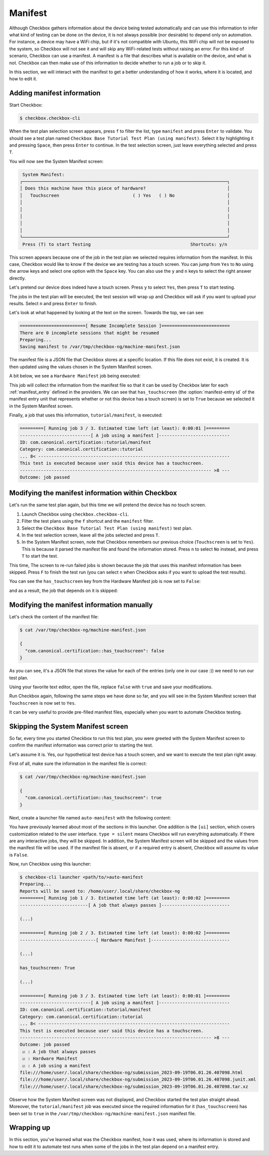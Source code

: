 .. _base_tutorial_manifest:

========
Manifest
========

Although Checkbox gathers information about the device being tested
automatically and can use this information to infer what kind of testing
can be done on the device, it is not always possible (nor desirable) to
depend only on automation. For instance, a device may have a WiFi chip,
but if it's not compatible with Ubuntu, this WiFi chip will not be exposed
to the system, so Checkbox will not see it and will skip any WiFi-related
tests without raising an error. For this kind of scenario, Checkbox can use
a manifest. A manifest is a file that describes what is available on the
device, and what is not. Checkbox can then make use of this information to
decide whether to run a job or to skip it.

In this section, we will interact with the manifest to get a better
understanding of how it works, where it is located, and how to edit it.

Adding manifest information
===========================

Start Checkbox:

.. code-block:: none

    $ checkbox.checkbox-cli

When the test plan selection screen appears, press ``f`` to filter the list,
type ``manifest`` and press ``Enter`` to validate. You should see a test plan
named ``Checkbox Base Tutorial Test Plan (using manifest)``. Select it by
highlighting it and pressing ``Space``, then press ``Enter`` to continue. In
the test selection screen, just leave everything selected and press ``T``.

You will now see the System Manifest screen:

.. code-block:: none

     System Manifest:
    ┌──────────────────────────────────────────────────────────────────────────────┐
    │ Does this machine have this piece of hardware?                               │
    │   Touchscreen                            ( ) Yes   ( ) No                    │
    │                                                                              │
    │                                                                              │
    │                                                                              │
    │                                                                              │
    │                                                                              │
    └──────────────────────────────────────────────────────────────────────────────┘
     Press (T) to start Testing                                      Shortcuts: y/n

This screen appears because one of the job in the test plan we selected
requires information from the manifest. In this case, Checkbox would like
to know if the device we are testing has a touch screen. You can jump
from ``Yes`` to ``No`` using the arrow keys and select one option with the
``Space`` key. You can also use the ``y`` and ``n`` keys to select the right
answer directly.

Let's pretend our device does indeed have a touch screen. Press ``y`` to
select ``Yes``, then press ``T`` to start testing.

The jobs in the test plan will be executed, the test session will wrap up and
Checkbox will ask if you want to upload your results. Select ``n`` and press
``Enter`` to finish.

Let's look at what happened by looking at the text on the screen. Towards
the top, we can see:

.. code-block:: none

    =========================[ Resume Incomplete Session ]==========================
    There are 0 incomplete sessions that might be resumed
    Preparing...
    Saving manifest to /var/tmp/checkbox-ng/machine-manifest.json

The manifest file is a JSON file that Checkbox stores at a specific
location. If this file does not exist, it is created. It is then updated
using the values chosen in the System Manifest screen.

A bit below, we see a ``Hardware Manifest`` job being executed:

.. code-block:: none
    :emphasize-lines: 11

    =========[ Running job 2 / 3. Estimated time left (at least): 0:00:02 ]=========
    -----------------------------[ Hardware Manifest ]------------------------------
    ID: com.canonical.plainbox::manifest
    Category: com.canonical.plainbox::uncategorised
    ... 8< -------------------------------------------------------------------------
    ns: com.canonical.certification
    name: checkbox-provider-base
    has_audio_playback:
    (...)
    has_touchpad:
    has_touchscreen: True
    (...)
    has_wlan_adapter:
    has_wwan_module:

    (...)

    ------------------------------------------------------------------------- >8 ---
    Outcome: job passed

This job will collect the information from the manifest file so that it
can be used by Checkbox later for each :ref:`manifest_entry` defined in the
providers. We can see that ``has_touchscreen`` (the :option:`manifest-entry
id` of the manifest entry unit that represents whether or not this
device has a touch screen) is set to ``True`` because we selected it in the
System Manifest screen.

Finally, a job that uses this information, ``tutorial/manifest``, is executed:


.. code-block:: none

    =========[ Running job 3 / 3. Estimated time left (at least): 0:00:01 ]=========
    ---------------------------[ A job using a manifest ]---------------------------
    ID: com.canonical.certification::tutorial/manifest
    Category: com.canonical.certification::tutorial
    ... 8< -------------------------------------------------------------------------
    This test is executed because user said this device has a touchscreen.
    ------------------------------------------------------------------------- >8 ---
    Outcome: job passed

Modifying the manifest information within Checkbox
==================================================

Let's run the same test plan again, but this time we will pretend the device
has no touch screen.

1. Launch Checkbox using ``checkbox.checkbox-cli``.
2. Filter the test plans using the ``f`` shortcut and the ``manifest`` filter.
3. Select the ``Checkbox Base Tutorial Test Plan (using manifest)`` test plan.
4. In the test selection screen, leave all the jobs selected and press ``T``.
5. In the System Manifest screen, note that Checkbox remembers our previous
   choice (``Touchscreen`` is set to ``Yes``). This is because it parsed the
   manifest file and found the information stored. Press ``n`` to select ``No``
   instead, and press ``T`` to start the test.

This time, The screen to re-run failed jobs is shown because the job that
uses this manifest information has been skipped. Press ``F`` to finish the
test run (you can select ``n`` when Checkbox asks if you want to upload the
test results).

You can see the ``has_touchscreen`` key from the Hardware Manifest job is
now set to ``False``:

.. code-block:: none
    :emphasize-lines: 11

    =========[ Running job 2 / 3. Estimated time left (at least): 0:00:02 ]=========
    -----------------------------[ Hardware Manifest ]------------------------------
    ID: com.canonical.plainbox::manifest
    Category: com.canonical.plainbox::uncategorised
    ... 8< -------------------------------------------------------------------------
    ns: com.canonical.certification
    name: checkbox-provider-base
    has_audio_playback:
    (...)
    has_touchpad:
    has_touchscreen: False
    (...)
    has_wlan_adapter:
    has_wwan_module:

    (...)

    ------------------------------------------------------------------------- >8 ---
    Outcome: job passed

and as a result, the job that depends on it is skipped:

.. code-block:: none
    :emphasize-lines: 5-6

    ---------------------------[ A job using a manifest ]---------------------------
    ID: com.canonical.certification::tutorial/manifest
    Category: com.canonical.certification::tutorial
    Job cannot be started because:
     - resource expression "manifest.has_touchscreen == 'True'" evaluates to false
    Outcome: job cannot be started

Modifying the manifest information manually
===========================================

Let's check the content of the manifest file:

.. code-block:: none

    $ cat /var/tmp/checkbox-ng/machine-manifest.json

    {
      "com.canonical.certification::has_touchscreen": false
    }

As you can see, it's a JSON file that stores the value for each of the entries
(only one in our case :)) we need to run our test plan.

Using your favorite text editor, open the file, replace ``false`` with
``true`` and save your modifications.

Run Checkbox again, following the same steps we have done so far, and you will
see in the System Manifest screen that ``Touchscreen`` is now set to ``Yes``.

It can be very useful to provide pre-filled manifest files, especially when
you want to automate Checkbox testing.

Skipping the System Manifest screen
===================================

So far, every time you started Checkbox to run this test plan, you were
greeted with the System Manifest screen to confirm the manifest information
was correct prior to starting the test.

Let's assume it is. Yes, our hypothetical test device has a touch screen,
and we want to execute the test plan right away.

First of all, make sure the information in the manifest file is correct:

.. code-block:: none

    $ cat /var/tmp/checkbox-ng/machine-manifest.json

    {
      "com.canonical.certification::has_touchscreen": true
    }

Next, create a launcher file named ``auto-manifest`` with the following content:

.. code-block:: none
    :caption: auto-manifest
    :name: auto-manifest
    :emphasize-lines: 11-12

    [launcher]
    launcher_version = 1

    [test plan]
    unit = com.canonical.certification::tutorial-base-manifest
    forced = yes

    [test selection]
    forced = yes

    [ui]
    type = silent

You have previously learned about most of the sections in this launcher. One
addition is the ``[ui]`` section, which covers customization related to
the user interface. ``type = silent`` means Checkbox will run everything
automatically. If there are any interactive jobs, they will be skipped. In
addition, the System Manifest screen will be skipped and the values from the
manifest file will be used. If the manifest file is absent, or if a required
entry is absent, Checkbox will assume its value is ``False``.

Now, run Checkbox using this launcher:

.. code-block:: none

    $ checkbox-cli launcher <path/to/>auto-manifest
    Preparing...
    Reports will be saved to: /home/user/.local/share/checkbox-ng
    =========[ Running job 1 / 3. Estimated time left (at least): 0:00:02 ]=========
    --------------------------[ A job that always passes ]--------------------------

    (...)

    =========[ Running job 2 / 3. Estimated time left (at least): 0:00:02 ]=========
    -----------------------------[ Hardware Manifest ]------------------------------

    (...)

    has_touchscreen: True

    (...)

    =========[ Running job 3 / 3. Estimated time left (at least): 0:00:01 ]=========
    ---------------------------[ A job using a manifest ]---------------------------
    ID: com.canonical.certification::tutorial/manifest
    Category: com.canonical.certification::tutorial
    ... 8< -------------------------------------------------------------------------
    This test is executed because user said this device has a touchscreen.
    ------------------------------------------------------------------------- >8 ---
    Outcome: job passed
     ☑ : A job that always passes
     ☑ : Hardware Manifest
     ☑ : A job using a manifest
    file:///home/user/.local/share/checkbox-ng/submission_2023-09-19T06.01.26.407098.html
    file:///home/user/.local/share/checkbox-ng/submission_2023-09-19T06.01.26.407098.junit.xml
    file:///home/user/.local/share/checkbox-ng/submission_2023-09-19T06.01.26.407098.tar.xz

Observe how the System Manifest screen was not displayed, and Checkbox started the test plan straight ahead. Moreover, the ``tutorial/manifest`` job was executed since the required information for it (``has_touchscreen``) has been set to ``true`` in the ``/var/tmp/checkbox-ng/machine-manifest.json`` manifest file.

Wrapping up
===========

In this section, you've learned what was the Checkbox manifest, how it was
used, where its information is stored and how to edit it to automate test
runs when some of the jobs in the test plan depend on a manifest entry.
